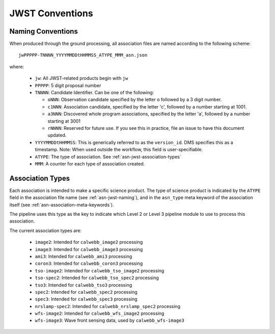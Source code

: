 .. _asn-jwst-conventions:

================
JWST Conventions
================

.. _asn-jwst-naming:

Naming Conventions
==================

When produced through the ground processing, all association files are
named according to the following scheme::

  jwPPPPP-TNNNN_YYYYMMDDtHHMMSS_ATYPE_MMM_asn.json

where:

  * ``jw``: All JWST-related products begin with ``jw``
  * ``PPPPP``: 5 digit proposal number
  * ``TNNNN``: Candidate Identifier. Can be one of the following:

    * ``oNNN``: Observation candidate specified by the letter ``o`` followed
      by a 3 digit number.
    * ``c1NNN``: Association candidate, specified by the letter 'c',
      followed by a
      number starting at 1001.
    * ``a3NNN``: Discovered whole program associations, specified by the
      letter 'a', followed by a number starting at 3001
    * ``rNNNN``: Reserved for future use. If you see this in practice,
      file an issue to have this document updated.

  * ``YYYYMMDDtHHMMSS``: This is generically referred to as the ``version_id``.
    DMS specifies this as a  timestamp. Note:
    When used outside the workflow, this field is user-specifiable.
  * ``ATYPE``: The type of association. See
    :ref:`asn-jwst-association-types`
  * ``MMM``: A counter for each type of association created.

.. _asn-jwst-association-types:

Association Types
=================

Each association is intended to make a specific science
product. The type of science product is indicated by the ``ATYPE`` field
in the association file name (see :ref:`asn-jwst-naming`), and in the ``asn_type`` meta
keyword of the association itself (see :ref:`asn-association-meta-keywords`).

The pipeline uses this type as the key to indicate which Level 2 or
Level 3 pipeline module to use to process this association.

The current association types are:

  * ``image2``: Intended for ``calwebb_image2`` processing
  * ``image3``: Intended for ``calwebb_image3`` processing
  * ``ami3``: Intended for ``calwebb_ami3`` processing
  * ``coron3``: Intended for ``calwebb_coron3`` processing
  * ``tso-image2``: Intended for ``calwebb_tso_image2`` processing
  * ``tso-spec2``: Intended for ``calwebb_tso_spec2`` processing
  * ``tso3``: Intended for ``calwebb_tso3`` processing
  * ``spec2``: Intended for ``calwebb_spec2`` processing
  * ``spec3``: Intended for ``calwebb_spec3`` processing
  * ``nrslamp-spec2``: Intended for ``calwebb_nrslamp_spec2`` processing
  * ``wfs-image2``: Intended for ``calwebb_wfs_image2`` processing
  * ``wfs-image3``: Wave front sensing data, used by ``calwebb_wfs-image3``
